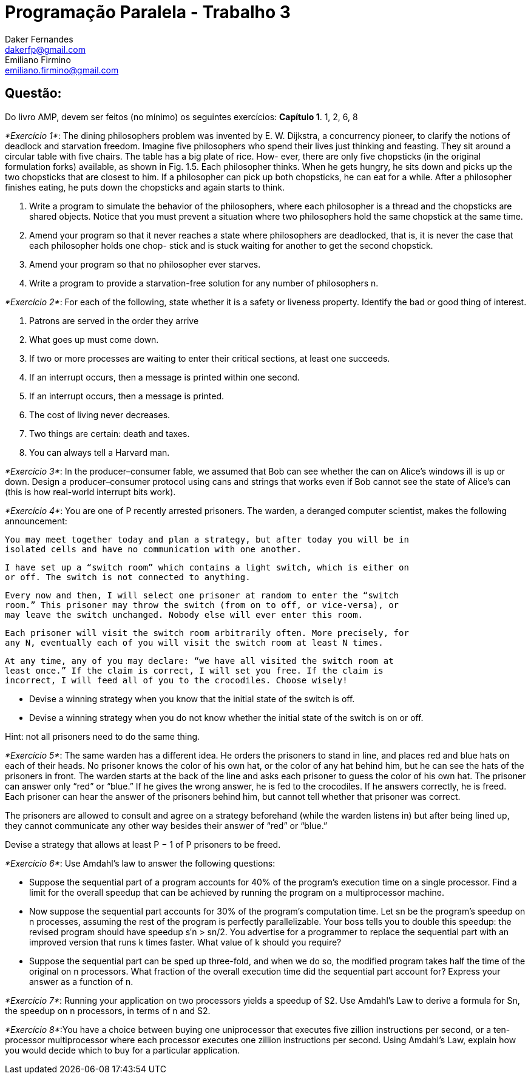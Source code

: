 ﻿Programação Paralela - Trabalho 3
=================================
Daker Fernandes <dakerfp@gmail.com>; Emiliano Firmino <emiliano.firmino@gmail.com>

Questão:
--------
Do livro AMP, devem ser feitos (no mínimo) os seguintes exercícios:
*Capítulo 1*. 1, 2, 6, 8

__*Exercício 1*__: The dining philosophers problem was invented by E. W.
Dijkstra, a concurrency pioneer, to clarify the notions of deadlock and
starvation freedom. Imagine five philosophers who spend their lives just
thinking and feasting. They sit around a circular table with five chairs. The
table has a big plate of rice.  How- ever, there are only five chopsticks (in
the original formulation forks) available, as shown in Fig. 1.5. Each
philosopher thinks.  When he gets hungry, he sits down and picks up the two
chopsticks that are closest to him. If a philosopher can pick up both
chopsticks, he can eat for a while. After a philosopher finishes eating, he
puts down the chopsticks and again starts to think.

1. Write a program to simulate the behavior of the philosophers, where each
philosopher is a thread and the chopsticks are shared objects. Notice that you
must prevent a situation where two philosophers hold the same chopstick at the
same time.

2. Amend your program so that it never reaches a state where philosophers are
deadlocked, that is, it is never the case that each philosopher holds one chop-
stick and is stuck waiting for another to get the second chopstick.

3. Amend your program so that no philosopher ever starves.

4. Write a program to provide a starvation-free solution for any number of
philosophers n.

__*Exercício 2*__: For each of the following, state whether it is a safety or
liveness property. Identify the bad or good thing of interest.

1. Patrons are served in the order they arrive

2. What goes up must come down.

3. If two or more processes are waiting to enter their critical sections, at
least one succeeds.

4. If an interrupt occurs, then a message is printed within one second.

5. If an interrupt occurs, then a message is printed.

6. The cost of living never decreases.

7. Two things are certain: death and taxes.

8. You can always tell a Harvard man.

__*Exercício 3*__: In the producer–consumer fable, we assumed that Bob can see
whether the can on Alice’s windows ill is up or down. Design a
producer–consumer protocol using cans and strings that works even if Bob cannot
see the state of Alice’s can (this is how real-world interrupt bits work).

__*Exercício 4*__: You are one of P recently arrested prisoners. The warden, a
deranged computer scientist, makes the following announcement:

 You may meet together today and plan a strategy, but after today you will be in
 isolated cells and have no communication with one another.

 I have set up a “switch room” which contains a light switch, which is either on
 or off. The switch is not connected to anything.

 Every now and then, I will select one prisoner at random to enter the “switch
 room.” This prisoner may throw the switch (from on to off, or vice-versa), or
 may leave the switch unchanged. Nobody else will ever enter this room.

 Each prisoner will visit the switch room arbitrarily often. More precisely, for
 any N, eventually each of you will visit the switch room at least N times.

 At any time, any of you may declare: “we have all visited the switch room at
 least once.” If the claim is correct, I will set you free. If the claim is
 incorrect, I will feed all of you to the crocodiles. Choose wisely!

* Devise a winning strategy when you know that the initial state of the switch
  is off.

* Devise a winning strategy when you do not know whether the initial state of
  the switch is on or off.

Hint: not all prisoners need to do the same thing.

__*Exercício 5*__: The same warden has a different idea. He orders the
prisoners to stand in line, and places red and blue hats on each of their
heads. No prisoner knows the color of his own hat, or the color of any hat
behind him, but he can see the hats of the prisoners in front. The warden
starts at the back of the line and asks each prisoner to guess the color of his
own hat. The prisoner can answer only “red” or “blue.” If he gives the wrong
answer, he is fed to the crocodiles. If he answers correctly, he is freed. Each
prisoner can hear the answer of the prisoners behind him, but cannot tell
whether that prisoner was correct.

The prisoners are allowed to consult and agree on a strategy beforehand (while
the warden listens in) but after being lined up, they cannot communicate any
other way besides their answer of “red” or “blue.”

Devise a strategy that allows at least P − 1 of P prisoners to be freed.

__*Exercício 6*__: Use Amdahl’s law to answer the following questions:

* Suppose the sequential part of a program accounts for 40% of the program’s
  execution time on a single processor. Find a limit for the overall speedup
  that can be achieved by running the program on a multiprocessor machine.

* Now suppose the sequential part accounts for 30% of the program’s computation
  time. Let sn be the program’s speedup on n processes, assuming the rest of the
  program is perfectly parallelizable. Your boss tells you to double this
  speedup: the revised program should have speedup s′n > sn/2. You advertise for
  a programmer to replace the sequential part with an improved version that runs
  k times faster. What value of k should you require?

* Suppose the sequential part can be sped up three-fold, and when we do so, the
  modified program takes half the time of the original on n processors. What
  fraction of the overall execution time did the sequential part account for?
  Express your answer as a function of n.

__*Exercício 7*__: Running your application on two processors yields a speedup
of S2. Use Amdahl’s Law to derive a formula for Sn, the speedup on n
processors, in terms of n and S2.

__*Exercício 8*__:You have a choice between buying one uniprocessor that
executes five zillion instructions per second, or a ten-processor
multiprocessor where each processor executes one zillion instructions per
second. Using Amdahl’s Law, explain how you would decide which to buy for a
particular application.
